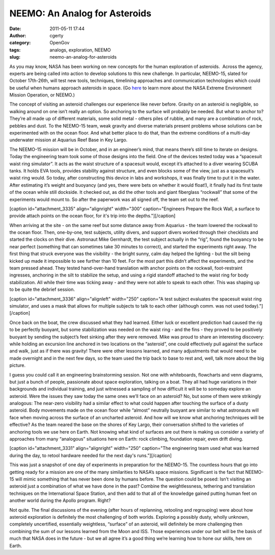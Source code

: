 NEEMO: An Analog for Asteroids
##############################
:date: 2011-05-11 17:44
:author: cgerty
:category: OpenGov
:tags: analogs, exploration, NEEMO
:slug: neemo-an-analog-for-asteroids

As you may know, NASA has been working on new concepts for the human
exploration of asteroids.  Across the agency, experts are being called
into action to develop solutions to this new challenge. In particular,
NEEMO-15, slated for October 17th-26th, will test new tools, techniques,
timelining approaches and communication technologies which could be
useful when humans approach asteroids in space. (Go `here`_ to learn
more about the NASA Extreme Environment Mission Operation, or NEEMO.)

The concept of visiting an asteroid challenges our experience like never
before. Gravity on an asteroid is negligible, so walking around on one
isn’t really an option. So anchoring to the surface will probably be
needed. But what to anchor to? They’re all made up of different
materials, some solid metal - others piles of rubble, and many are a
combination of rock, pebbles and dust. To the NEEMO-15 team, weak
gravity and diverse materials present problems whose solutions can be
experimented with on the ocean floor. And what better place to do that,
than the extreme conditions of a multi-day underwater mission at
Aquarius Reef Base in Key Largo.

The NEEMO-15 mission will be in October, and in an engineer’s mind, that
means there’s still time to iterate on designs. Today the engineering
team took some of those designs into the field. One of the devices
tested today was a “spacesuit waist ring simulator”. It acts as the
waist structure of a spacesuit would, except it’s attached to a diver
wearing SCUBA tanks. It holds EVA tools, provides stability against
structure, and even blocks some of the view, just as a spacesuit’s waist
ring would. So today, after constructing this device in labs and
workshops, it was finally time to put it in the water. After estimating
it’s weight and buoyancy (and yes, there were bets on whether it would
float!), it finally had its first taste of the ocean while still
dockside. It checked out, as did the other tools and giant fiberglass
“rockwall” that some of the experiments would mount to. So after the
paperwork was all signed off, the team set out to the reef.

[caption id="attachment\_3335" align="alignright" width="300"
caption="Engineers Prepare the Rock Wall, a surface to provide attach
points on the ocean floor, for it's trip into the
depths."]\ |image0|\ [/caption]

When arriving at the site - on the same reef but some distance away from
Aquarius - the team lowered the rockwall to the ocean floor. Then,
one-by-one, test subjects, utility divers, and support divers worked
through their checklists and started the clocks on their dive. Astronaut
Mike Gernhardt, the test subject actually in the “rig”, found the
buoyancy to be near perfect (something that can sometimes take 30
minutes to correct), and started the experiments right away. The first
thing that struck everyone was the visibility - the bright sunny, calm
day helped the lighting - but the silt being kicked up made it
impossible to see further than 10 feet. For the most part this didn’t
affect the experiments, and the team pressed ahead. They tested
hand-over-hand translation with anchor points on the rockwall,
foot-restraint ingresses, anchoring in the silt to stabilize the setup,
and using a rigid standoff attached to the waist ring for body
stabilization. All while their time was ticking away - and they were not
able to speak to each other. This was shaping up to be quite the debrief
session.

[caption id="attachment\_3336" align="alignleft" width="250" caption="A
test subject evaluates the spacesuit waist ring simulator, and uses a
mask that allows for multiple subjects to talk to each other (although
comm. was not used today)."]\ |image1|\ [/caption]

Once back on the boat, the crew discussed what they had learned. Either
luck or excellent prediction had caused the rig to be perfectly buoyant,
but some stabilization was needed on the waist ring - and the fins -
they proved to be positively buoyant by sending the subject’s feet
sinking after they were removed. Mike was proud to share an interesting
discovery: while holding an excursion line anchored in two locations on
the “asteroid”, one could effectively pull against the surface and walk,
just as if there was gravity! There were other lessons learned, and many
adjustments that would need to be made overnight and in the next few
days, so the team used the trip back to base to rest and, well, talk
more about the big picture.

I guess you could call it an engineering brainstorming session. Not one
with whiteboards, flowcharts and venn diagrams, but just a bunch of
people, passionate about space exploration, talking on a boat. They all
had huge variations in their backgrounds and individual training, and
just witnessed a sampling of how difficult it will be to someday explore
an asteroid. Were the issues they saw today the same ones we’ll face on
an asteroid? No, but some of them were strikingly analogous: The
near-zero visibility had a similar effect to what could happen after
touching the surface of a dusty asteroid. Body movements made on the
ocean floor while “almost” neutrally buoyant are similar to what
astronauts will face when moving across the surface of an uncharted
asteroid. And how will we know what anchoring techniques will be
effective? As the team neared the base on the shores of Key Largo, their
conversation shifted to the varieties of anchoring tools we use here on
Earth. Not knowing what kind of surfaces are out there is making us
consider a variety of approaches from many “analogous” situations here
on Earth: rock climbing, foundation repair, even drift diving.

[caption id="attachment\_3331" align="alignright" width="250"
caption="The engineering team used what was learned during the day, to
retool hardware needed for the next day's runs."]\ |image2|\ [/caption]

This was just a snapshot of one day of experiments in preparation for
the NEEMO-15. The countless hours that go into getting ready for a
mission are one of the many similarities to NASA’s space missions.
Significant is the fact that NEEMO-15 will mimic something that has
never been done by humans before. The question could be posed: Isn’t
visiting an asteroid just a combination of what we have done in the
past? Combine the weightlessness, tethering and translation techniques
on the International Space Station, and then add to that all of the
knowledge gained putting human feet on another world during the Apollo
program. Right?

Not quite. The final discussions of the evening (after hours of
replanning, retooling and regrouping) were about how asteroid
exploration is definitely the most challenging of both worlds. Exploring
a possibly dusty, wholly unknown, completely uncertified, essentially
weightless, “surface” of an asteroid, will definitely be more
challenging then combining the sum of our lessons learned from the Moon
and ISS. Those experiences under our belt will be the basis of much that
NASA does in the future - but we all agree it’s a good thing we’re
learning how to hone our skills, here on Earth.

.. _here: http://www.nasa.gov/mission_pages/NEEMO/index.html

.. |image0| image:: http://open.nasa.gov/wp-content/uploads/2011/05/GEDC0072_small.jpg
   :target: http://open.nasa.gov/wp-content/uploads/2011/05/GEDC0072_small.jpg
.. |image1| image:: http://open.nasa.gov/wp-content/uploads/2011/05/GEDC0042_small.jpg
   :target: http://open.nasa.gov/wp-content/uploads/2011/05/GEDC0042_small.jpg
.. |image2| image:: http://open.nasa.gov/wp-content/uploads/2011/05/photo_small.jpg
   :target: http://open.nasa.gov/wp-content/uploads/2011/05/photo_small.jpg
